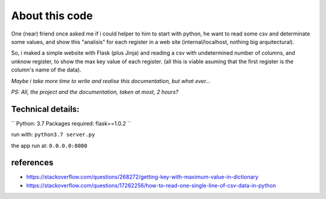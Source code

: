 About this code
===============

One (near) friend once asked me if i could helper to him to start with python, he want to read some csv and determinate some values, and show this "analisis" for each register in a web site (internal/localhost, nothing big arquitectural).

So, i maked a simple website with Flask (plus Jinja) and reading a csv with undetermined number of columns, and unknow register, to show the max key value of each register. (all this is viable asuming that the first register is the column's name of the data).

*Maybe i take more time to write and realise this documentation, but what ever...*

*PS: All, the project and the documentation, taken at most, 2 hours?*


Technical details:
####################

``
Python: 3.7
Packages required: flask==1.0.2
``

run with:
``python3.7 server.py``

the app run at:
``0.0.0.0:8080``


references
####################
- https://stackoverflow.com/questions/268272/getting-key-with-maximum-value-in-dictionary
- https://stackoverflow.com/questions/17262256/how-to-read-one-single-line-of-csv-data-in-python
